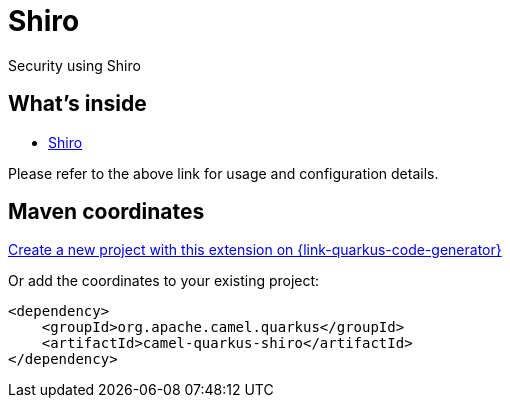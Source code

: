 // Do not edit directly!
// This file was generated by camel-quarkus-maven-plugin:update-extension-doc-page
[id="extensions-shiro"]
= Shiro
:linkattrs:
:cq-artifact-id: camel-quarkus-shiro
:cq-native-supported: true
:cq-status: Stable
:cq-status-deprecation: Stable
:cq-description: Security using Shiro
:cq-deprecated: false
:cq-jvm-since: 1.2.0
:cq-native-since: 1.2.0

ifeval::[{doc-show-badges} == true]
[.badges]
[.badge-key]##JVM since##[.badge-supported]##1.2.0## [.badge-key]##Native since##[.badge-supported]##1.2.0##
endif::[]

Security using Shiro

[id="extensions-shiro-whats-inside"]
== What's inside

* xref:{cq-camel-components}:others:shiro.adoc[Shiro]

Please refer to the above link for usage and configuration details.

[id="extensions-shiro-maven-coordinates"]
== Maven coordinates

https://{link-quarkus-code-generator}/?extension-search=camel-quarkus-shiro[Create a new project with this extension on {link-quarkus-code-generator}, window="_blank"]

Or add the coordinates to your existing project:

[source,xml]
----
<dependency>
    <groupId>org.apache.camel.quarkus</groupId>
    <artifactId>camel-quarkus-shiro</artifactId>
</dependency>
----
ifeval::[{doc-show-user-guide-link} == true]
Check the xref:user-guide/index.adoc[User guide] for more information about writing Camel Quarkus applications.
endif::[]

